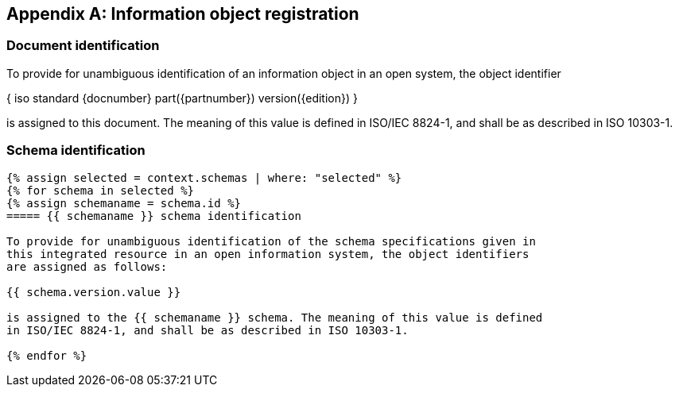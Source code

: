 [[annex_identifiers]]
[appendix,obligation=normative]
== Information object registration

=== Document identification

To provide for unambiguous identification of an information object in an open
system, the object identifier

{ iso standard {docnumber} part({partnumber}) version({edition}) }

is assigned to this document. The meaning of this value is defined in
ISO/IEC 8824-1, and shall be as described in ISO 10303-1.

=== Schema identification

[lutaml_express, schemas, context, config_yaml=schemas.yaml]
----
{% assign selected = context.schemas | where: "selected" %}
{% for schema in selected %}
{% assign schemaname = schema.id %}
===== {{ schemaname }} schema identification

To provide for unambiguous identification of the schema specifications given in
this integrated resource in an open information system, the object identifiers
are assigned as follows:

{{ schema.version.value }}

is assigned to the {{ schemaname }} schema. The meaning of this value is defined
in ISO/IEC 8824-1, and shall be as described in ISO 10303-1.

{% endfor %}
----
